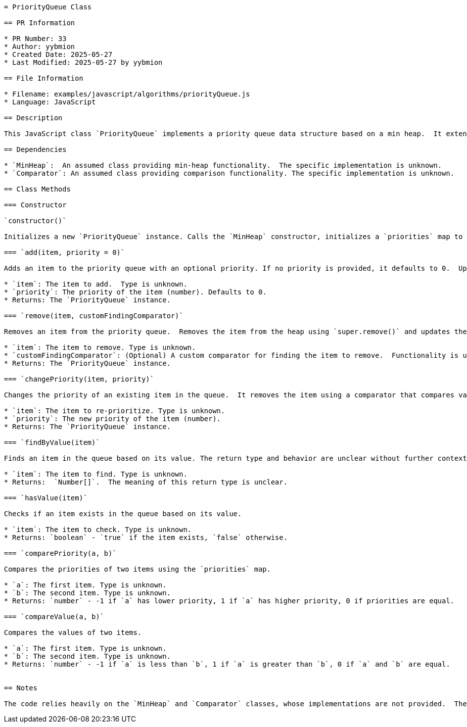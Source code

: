 ```asciidoc
= PriorityQueue Class

== PR Information

* PR Number: 33
* Author: yybmion
* Created Date: 2025-05-27
* Last Modified: 2025-05-27 by yybmion

== File Information

* Filename: examples/javascript/algorithms/priorityQueue.js
* Language: JavaScript

== Description

This JavaScript class `PriorityQueue` implements a priority queue data structure based on a min heap.  It extends the `MinHeap` class and uses a `Comparator` for comparing elements based on their priority.  The priority of each item is stored in a separate `Map`.  The exact implementation details of `MinHeap` and `Comparator` are assumed to be defined elsewhere and are not fully documented here.

== Dependencies

* `MinHeap`:  An assumed class providing min-heap functionality.  The specific implementation is unknown.
* `Comparator`: An assumed class providing comparison functionality. The specific implementation is unknown.

== Class Methods

=== Constructor

`constructor()`

Initializes a new `PriorityQueue` instance. Calls the `MinHeap` constructor, initializes a `priorities` map to store item priorities, and sets up a custom comparator (`compare`) that uses the `comparePriority` method.

=== `add(item, priority = 0)`

Adds an item to the priority queue with an optional priority. If no priority is provided, it defaults to 0.  Updates the `priorities` map and adds the item to the heap using the `super.add()` method.

* `item`: The item to add.  Type is unknown.
* `priority`: The priority of the item (number). Defaults to 0.
* Returns: The `PriorityQueue` instance.

=== `remove(item, customFindingComparator)`

Removes an item from the priority queue.  Removes the item from the heap using `super.remove()` and updates the `priorities` map.  The exact behavior of `customFindingComparator` is unclear without further documentation on the `super.remove()` method.

* `item`: The item to remove. Type is unknown.
* `customFindingComparator`: (Optional) A custom comparator for finding the item to remove.  Functionality is unclear without further context.
* Returns: The `PriorityQueue` instance.

=== `changePriority(item, priority)`

Changes the priority of an existing item in the queue.  It removes the item using a comparator that compares values (`compareValue`), then adds it back with the new priority.

* `item`: The item to re-prioritize. Type is unknown.
* `priority`: The new priority of the item (number).
* Returns: The `PriorityQueue` instance.

=== `findByValue(item)`

Finds an item in the queue based on its value. The return type and behavior are unclear without further context on the underlying `find` method.

* `item`: The item to find. Type is unknown.
* Returns:  `Number[]`.  The meaning of this return type is unclear.

=== `hasValue(item)`

Checks if an item exists in the queue based on its value.

* `item`: The item to check. Type is unknown.
* Returns: `boolean` - `true` if the item exists, `false` otherwise.

=== `comparePriority(a, b)`

Compares the priorities of two items using the `priorities` map.

* `a`: The first item. Type is unknown.
* `b`: The second item. Type is unknown.
* Returns: `number` - -1 if `a` has lower priority, 1 if `a` has higher priority, 0 if priorities are equal.

=== `compareValue(a, b)`

Compares the values of two items.

* `a`: The first item. Type is unknown.
* `b`: The second item. Type is unknown.
* Returns: `number` - -1 if `a` is less than `b`, 1 if `a` is greater than `b`, 0 if `a` and `b` are equal.


== Notes

The code relies heavily on the `MinHeap` and `Comparator` classes, whose implementations are not provided.  The exact behavior of some methods (`findByValue`, `remove`, `find`) is unclear without further documentation of these dependent classes.  The type of items stored in the priority queue is also not specified.
```
